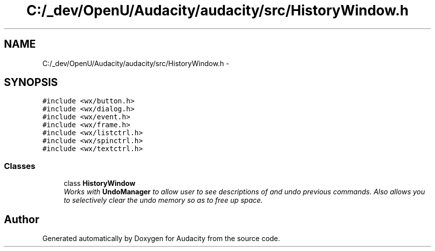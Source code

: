 .TH "C:/_dev/OpenU/Audacity/audacity/src/HistoryWindow.h" 3 "Thu Apr 28 2016" "Audacity" \" -*- nroff -*-
.ad l
.nh
.SH NAME
C:/_dev/OpenU/Audacity/audacity/src/HistoryWindow.h \- 
.SH SYNOPSIS
.br
.PP
\fC#include <wx/button\&.h>\fP
.br
\fC#include <wx/dialog\&.h>\fP
.br
\fC#include <wx/event\&.h>\fP
.br
\fC#include <wx/frame\&.h>\fP
.br
\fC#include <wx/listctrl\&.h>\fP
.br
\fC#include <wx/spinctrl\&.h>\fP
.br
\fC#include <wx/textctrl\&.h>\fP
.br

.SS "Classes"

.in +1c
.ti -1c
.RI "class \fBHistoryWindow\fP"
.br
.RI "\fIWorks with \fBUndoManager\fP to allow user to see descriptions of and undo previous commands\&. Also allows you to selectively clear the undo memory so as to free up space\&. \fP"
.in -1c
.SH "Author"
.PP 
Generated automatically by Doxygen for Audacity from the source code\&.
